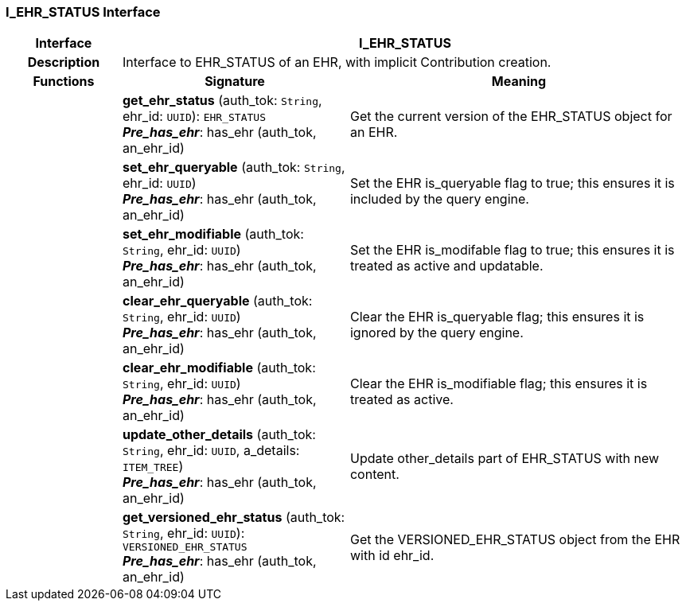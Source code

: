 === I_EHR_STATUS Interface

[cols="^1,2,3"]
|===
h|*Interface*
2+^h|*I_EHR_STATUS*

h|*Description*
2+a|Interface to EHR_STATUS of an EHR, with implicit Contribution creation.

h|*Functions*
^h|*Signature*
^h|*Meaning*

h|
|*get_ehr_status* (auth_tok: `String`, ehr_id: `UUID`): `EHR_STATUS` +
*_Pre_has_ehr_*: has_ehr (auth_tok, an_ehr_id)
a|Get the current version of the EHR_STATUS object for an EHR.

h|
|*set_ehr_queryable* (auth_tok: `String`, ehr_id: `UUID`) +
*_Pre_has_ehr_*: has_ehr (auth_tok, an_ehr_id)
a|Set the EHR is_queryable flag to true; this ensures it is included by the query engine.

h|
|*set_ehr_modifiable* (auth_tok: `String`, ehr_id: `UUID`) +
*_Pre_has_ehr_*: has_ehr (auth_tok, an_ehr_id)
a|Set the EHR is_modifable flag to true; this ensures it is treated as active and updatable.

h|
|*clear_ehr_queryable* (auth_tok: `String`, ehr_id: `UUID`) +
*_Pre_has_ehr_*: has_ehr (auth_tok, an_ehr_id)
a|Clear the EHR is_queryable flag; this ensures it is ignored by the query engine.

h|
|*clear_ehr_modifiable* (auth_tok: `String`, ehr_id: `UUID`) +
*_Pre_has_ehr_*: has_ehr (auth_tok, an_ehr_id)
a|Clear the EHR is_modifiable flag; this ensures it is treated as active.

h|
|*update_other_details* (auth_tok: `String`, ehr_id: `UUID`, a_details: `ITEM_TREE`) +
*_Pre_has_ehr_*: has_ehr (auth_tok, an_ehr_id)
a|Update other_details part of EHR_STATUS with new content.

h|
|*get_versioned_ehr_status* (auth_tok: `String`, ehr_id: `UUID`): `VERSIONED_EHR_STATUS` +
*_Pre_has_ehr_*: has_ehr (auth_tok, an_ehr_id)
a|Get the VERSIONED_EHR_STATUS object from the EHR with id ehr_id.
|===
